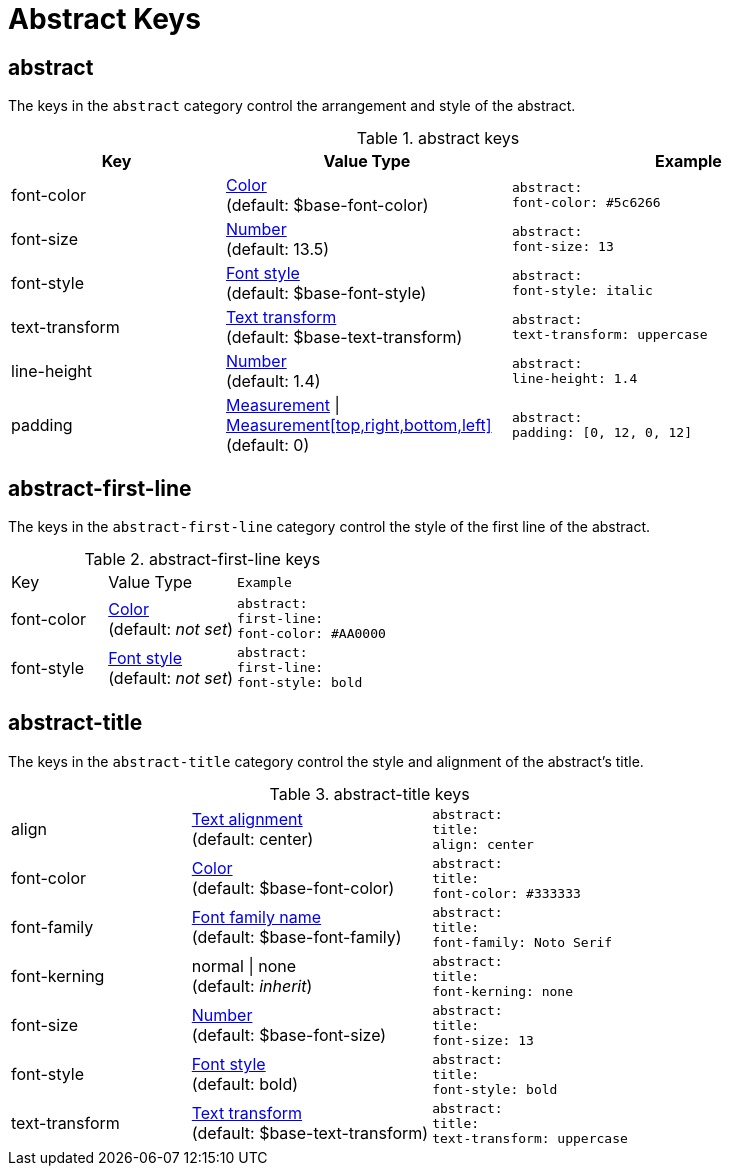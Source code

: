 = Abstract Keys

== abstract

The keys in the `abstract` category control the arrangement and style of the abstract.

.abstract keys
[#key-prefix-abstract,cols="3,4,5l"]
|===
|Key |Value Type |Example

|font-color
|xref:color.adoc[Color] +
(default: $base-font-color)
|abstract:
font-color: #5c6266

|font-size
|xref:language.adoc#values[Number] +
(default: 13.5)
|abstract:
font-size: 13

|font-style
|xref:text.adoc#font-style[Font style] +
(default: $base-font-style)
|abstract:
font-style: italic

|text-transform
|xref:text.adoc#transform[Text transform] +
(default: $base-text-transform)
|abstract:
text-transform: uppercase

|line-height
|xref:language.adoc#values[Number] +
(default: 1.4)
|abstract:
line-height: 1.4

|padding
|xref:measurement-units.adoc[Measurement] {vbar} xref:measurement-units.adoc[Measurement[top,right,bottom,left\]] +
(default: 0)
|abstract:
padding: [0, 12, 0, 12]
|===

== abstract-first-line

The keys in the `abstract-first-line` category control the style of the first line of the abstract.

.abstract-first-line keys
[#key-prefix-abstract-first-line,cols="3,4,5l"]
|===
|Key |Value Type |Example
|font-color
|xref:color.adoc[Color] +
(default: _not set_)
|abstract:
first-line:
font-color: #AA0000

|font-style
|xref:text.adoc#font-style[Font style] +
(default: _not set_)
|abstract:
first-line:
font-style: bold
|===

== abstract-title

The keys in the `abstract-title` category control the style and alignment of the abstract's title.

.abstract-title keys
[#key-prefix-abstract-title,cols="3,4,5l"]
|===
|align
|xref:text.adoc#align[Text alignment] +
(default: center)
|abstract:
title:
align: center

|font-color
|xref:color.adoc[Color] +
(default: $base-font-color)
|abstract:
title:
font-color: #333333

|font-family
|xref:font.adoc[Font family name] +
(default: $base-font-family)
|abstract:
title:
font-family: Noto Serif

|font-kerning
|normal {vbar} none +
(default: _inherit_)
|abstract:
title:
font-kerning: none

|font-size
|xref:language.adoc#values[Number] +
(default: $base-font-size)
|abstract:
title:
font-size: 13

|font-style
|xref:text.adoc#font-style[Font style] +
(default: bold)
|abstract:
title:
font-style: bold

|text-transform
|xref:text.adoc#transform[Text transform] +
(default: $base-text-transform)
|abstract:
title:
text-transform: uppercase
|===
